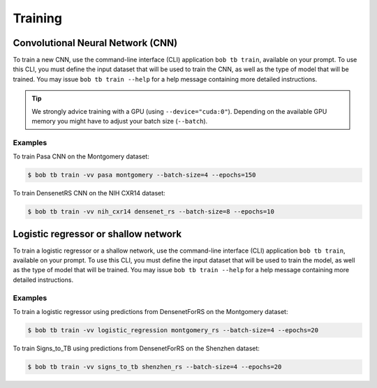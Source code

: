 .. -*- coding: utf-8 -*-

.. _bob.med.tb.training:

==========
 Training
==========

Convolutional Neural Network (CNN)
----------------------------------

To train a new CNN, use the command-line interface (CLI) application ``bob
tb train``, available on your prompt.  To use this CLI, you must define the
input dataset that will be used to train the CNN, as well as the type of model
that will be trained.  You may issue ``bob tb train --help`` for a help
message containing more detailed instructions.

.. tip::

   We strongly advice training with a GPU (using ``--device="cuda:0"``).
   Depending on the available GPU memory you might have to adjust your batch
   size (``--batch``).

Examples
^^^^^^^^

To train Pasa CNN on the Montgomery dataset:

.. code-block:: sh

   $ bob tb train -vv pasa montgomery --batch-size=4 --epochs=150

To train DensenetRS CNN on the NIH CXR14 dataset:

.. code-block:: sh

   $ bob tb train -vv nih_cxr14 densenet_rs --batch-size=8 --epochs=10

Logistic regressor or shallow network
-------------------------------------

To train a logistic regressor or a shallow network, use the command-line 
interface (CLI) application ``bob tb train``, available on your prompt. To use 
this CLI, you must define the input dataset that will be used to train the 
model, as well as the type of model that will be trained.  
You may issue ``bob tb train --help`` for a help message containing more 
detailed instructions.

Examples
^^^^^^^^

To train a logistic regressor using predictions from DensenetForRS on the 
Montgomery dataset:

.. code-block:: sh

   $ bob tb train -vv logistic_regression montgomery_rs --batch-size=4 --epochs=20

To train Signs_to_TB using predictions from DensenetForRS on the Shenzhen 
dataset:

.. code-block:: sh

   $ bob tb train -vv signs_to_tb shenzhen_rs --batch-size=4 --epochs=20


